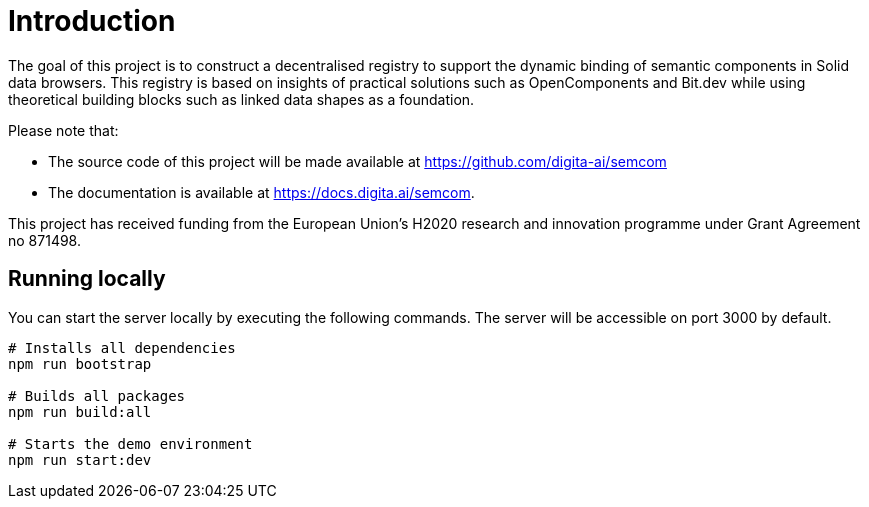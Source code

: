 = Introduction
:description: A description of the project.
:sectanchors:
:url-repo: https://github.com/digita-ai/semcom
:page-tags: semcom

The goal of this project is to construct a decentralised registry to support the dynamic binding of semantic components in Solid data browsers. This registry is based on insights of practical solutions such as OpenComponents and Bit.dev while using theoretical building blocks such as linked data shapes as a foundation.

Please note that:

* The source code of this project will be made available at https://github.com/digita-ai/semcom 
* The documentation is available at https://docs.digita.ai/semcom.

This project has received funding from the European Union’s H2020 research and innovation programme under Grant Agreement no 871498.

== Running locally

You can start the server locally by executing the following commands. The server will be accessible on port 3000 by default.

----
# Installs all dependencies
npm run bootstrap

# Builds all packages
npm run build:all

# Starts the demo environment
npm run start:dev
----
